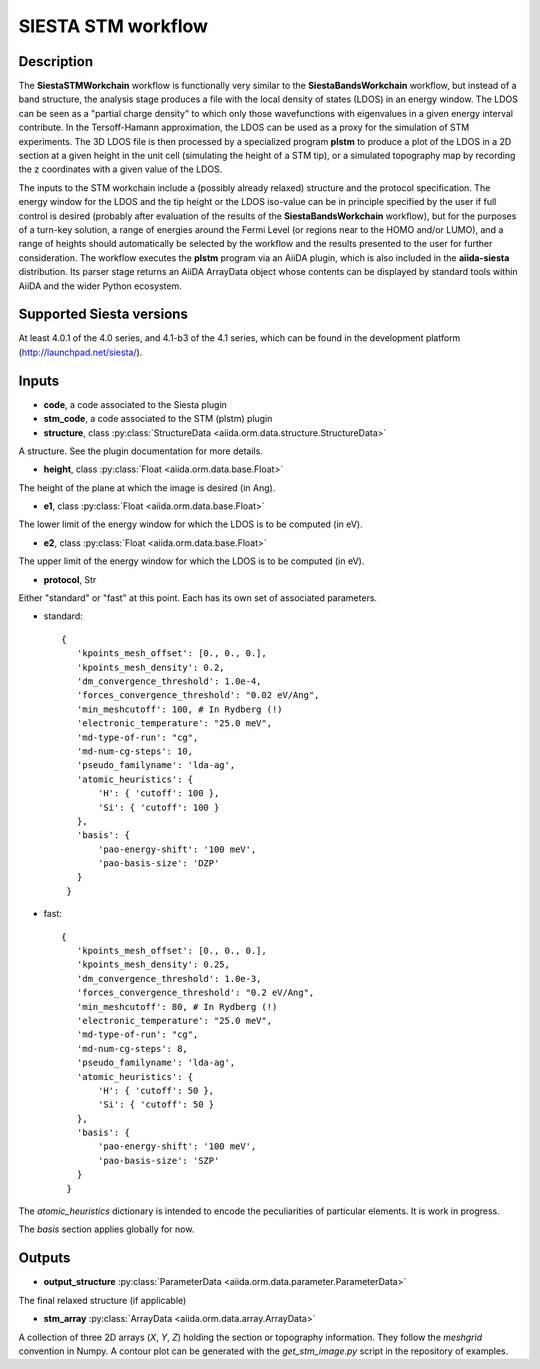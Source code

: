 SIESTA STM workflow
++++++++++++++++++++++

Description
-----------

The **SiestaSTMWorkchain** workflow is functionally very similar
to the **SiestaBandsWorkchain** workflow, but instead of a band
structure, the analysis stage produces a file with the local density
of states (LDOS) in an energy window. The LDOS can be seen as a
"partial charge density" to which only those wavefunctions with
eigenvalues in a given energy interval contribute. In the
Tersoff-Hamann approximation, the LDOS can be used as a proxy for the
simulation of STM experiments. The 3D LDOS file is then processed by a
specialized program **plstm** to produce a plot of the LDOS in
a 2D section at a given height in the unit cell (simulating the height
of a STM tip), or a simulated topography map by recording the z
coordinates with a given value of the LDOS.

The inputs to the STM workchain include a (possibly
already relaxed) structure and the protocol specification. The energy
window for the LDOS and the tip height or the LDOS iso-value can be in
principle specified by the user if full control is desired (probably
after evaluation of the results of the **SiestaBandsWorkchain**
workflow), but for the purposes of a turn-key solution, a range of
energies around the Fermi Level (or regions near to the HOMO and/or
LUMO), and a range of heights should automatically be selected by the
workflow and the results presented to the user for further
consideration. The workflow executes the **plstm** program via an
AiiDA plugin, which is also included in the **aiida-siesta**
distribution. Its parser stage returns an AiiDA ArrayData object whose
contents can be displayed by standard tools within AiiDA and the wider
Python ecosystem.


Supported Siesta versions
-------------------------

At least 4.0.1 of the 4.0 series, and 4.1-b3 of the 4.1 series, which
can be found in the development platform
(http://launchpad.net/siesta/).

Inputs
------

* **code**, a code associated to the Siesta plugin

* **stm_code**, a code associated to the STM (plstm)  plugin

* **structure**, class :py:class:`StructureData
  <aiida.orm.data.structure.StructureData>`

A structure. See the plugin documentation for more details.

* **height**, class :py:class:`Float
  <aiida.orm.data.base.Float>`

The height of the plane at which the image is desired (in Ang).

* **e1**, class :py:class:`Float
  <aiida.orm.data.base.Float>`

The lower limit of the energy window for which the LDOS is to be
computed (in eV).

* **e2**, class :py:class:`Float
  <aiida.orm.data.base.Float>`

The upper limit of the energy window for which the LDOS is to be
computed (in eV).

* **protocol**, Str

Either "standard" or "fast" at this point.
Each has its own set of associated parameters.

- standard::

             {
                'kpoints_mesh_offset': [0., 0., 0.],
                'kpoints_mesh_density': 0.2,
                'dm_convergence_threshold': 1.0e-4,
                'forces_convergence_threshold': "0.02 eV/Ang",
                'min_meshcutoff': 100, # In Rydberg (!)
                'electronic_temperature': "25.0 meV",
                'md-type-of-run': "cg",
                'md-num-cg-steps': 10,
                'pseudo_familyname': 'lda-ag',
                'atomic_heuristics': {
                    'H': { 'cutoff': 100 },
                    'Si': { 'cutoff': 100 }
                },
                'basis': {
                    'pao-energy-shift': '100 meV',
                    'pao-basis-size': 'DZP'
                }
	      }

- fast::
    
             {
                'kpoints_mesh_offset': [0., 0., 0.],
                'kpoints_mesh_density': 0.25,
                'dm_convergence_threshold': 1.0e-3,
                'forces_convergence_threshold': "0.2 eV/Ang",
                'min_meshcutoff': 80, # In Rydberg (!)
                'electronic_temperature': "25.0 meV",
                'md-type-of-run': "cg",
                'md-num-cg-steps': 8,
                'pseudo_familyname': 'lda-ag',
                'atomic_heuristics': {
                    'H': { 'cutoff': 50 },
                    'Si': { 'cutoff': 50 }
                },
                'basis': {
                    'pao-energy-shift': '100 meV',
                    'pao-basis-size': 'SZP'
                }
	      }

The *atomic_heuristics* dictionary is intended to encode the
peculiarities of particular elements. It is work in progress.

The *basis* section applies globally for now.

Outputs
-------

* **output_structure** :py:class:`ParameterData <aiida.orm.data.parameter.ParameterData>` 

The final relaxed structure (if applicable)

* **stm_array** :py:class:`ArrayData <aiida.orm.data.array.ArrayData>` 

A collection of three 2D arrays (`X`, `Y`, `Z`) holding the section or
topography information. They follow the `meshgrid` convention in
Numpy. A contour plot can be generated with the `get_stm_image.py`
script in the repository of examples.
  



